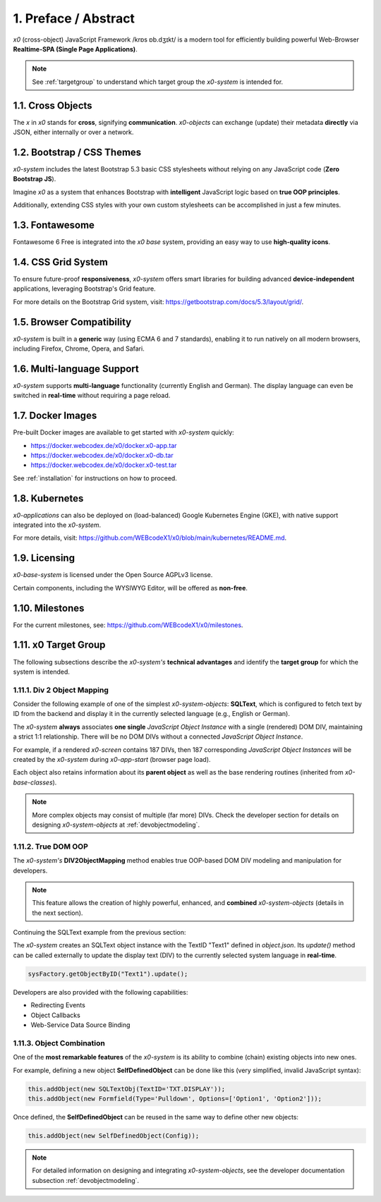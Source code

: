 .. intro

1. Preface / Abstract
=====================

*x0* (cross-object) JavaScript Framework /krɒs ɒb.dʒɪkt/ is a modern tool for
efficiently building powerful Web-Browser **Realtime-SPA (Single Page Applications)**.

.. note::

    See :ref:`targetgroup` to understand which target group the *x0-system* is
    intended for.

1.1. Cross Objects
------------------

The *x* in *x0* stands for **cross**, signifying **communication**.
*x0-objects* can exchange (update) their metadata **directly** via
JSON, either internally or over a network.

1.2. Bootstrap / CSS Themes
---------------------------

*x0-system* includes the latest Bootstrap 5.3 basic CSS stylesheets
without relying on any JavaScript code (**Zero Bootstrap JS**).

Imagine *x0* as a system that enhances Bootstrap with **intelligent**
JavaScript logic based on **true OOP principles**.

Additionally, extending CSS styles with your own custom stylesheets
can be accomplished in just a few minutes.

1.3. Fontawesome
----------------

Fontawesome 6 Free is integrated into the *x0 base* system, providing an easy
way to use **high-quality icons**.

1.4. CSS Grid System
--------------------

To ensure future-proof **responsiveness**, *x0-system* offers smart libraries
for building advanced **device-independent** applications, leveraging
Bootstrap's Grid feature.

For more details on the Bootstrap Grid system, visit:
https://getbootstrap.com/docs/5.3/layout/grid/.

1.5. Browser Compatibility
--------------------------

*x0-system* is built in a **generic** way (using ECMA 6 and 7 standards),
enabling it to run natively on all modern browsers, including Firefox, Chrome,
Opera, and Safari.

1.6. Multi-language Support
---------------------------

*x0-system* supports **multi-language** functionality (currently English and
German). The display language can even be switched in **real-time** without
requiring a page reload.

1.7. Docker Images
------------------

Pre-built Docker images are available to get started with *x0-system* quickly:

- https://docker.webcodex.de/x0/docker.x0-app.tar
- https://docker.webcodex.de/x0/docker.x0-db.tar
- https://docker.webcodex.de/x0/docker.x0-test.tar

See :ref:`installation` for instructions on how to proceed.

1.8. Kubernetes
---------------

*x0-applications* can also be deployed on (load-balanced) Google Kubernetes Engine
(GKE), with native support integrated into the *x0-system*.

For more details, visit: https://github.com/WEBcodeX1/x0/blob/main/kubernetes/README.md.

1.9. Licensing
--------------

*x0-base-system* is licensed under the Open Source AGPLv3 license.

Certain components, including the WYSIWYG Editor, will be offered as **non-free**.

1.10. Milestones
----------------

For the current milestones, see: https://github.com/WEBcodeX1/x0/milestones.

.. _targetgroup:

1.11. x0 Target Group
---------------------

The following subsections describe the *x0-system's* **technical advantages**
and identify the **target group** for which the system is intended.

1.11.1. Div 2 Object Mapping
****************************

Consider the following example of one of the simplest *x0-system-objects*:
**SQLText**, which is configured to fetch text by ID from the backend and display
it in the currently selected language (e.g., English or German).

.. image:: images/x0-oop-obj2div-mapping.png
   :alt: image - OOP object-to-DIV mapping

The *x0-system* **always** associates **one single** *JavaScript Object Instance*
with a single (rendered) DOM DIV, maintaining a strict 1:1 relationship. There will
be no DOM DIVs without a connected *JavaScript Object Instance*.

For example, if a rendered *x0-screen* contains 187 DIVs, then 187 corresponding
*JavaScript Object Instances* will be created by the *x0-system* during *x0-app-start*
(browser page load).

Each object also retains information about its **parent object** as well as the
base rendering routines (inherited from *x0-base-classes*).

.. note::

    More complex objects may consist of multiple (far more) DIVs. Check the
    developer section for details on designing *x0-system-objects* at
    :ref:`devobjectmodeling`.

1.11.2. True DOM OOP
********************

The *x0-system's* **DIV2ObjectMapping** method enables true OOP-based DOM DIV
modeling and manipulation for developers.

.. note::

    This feature allows the creation of highly powerful, enhanced, and
    **combined** *x0-system-objects* (details in the next section).

Continuing the SQLText example from the previous section:

The *x0-system* creates an SQLText object instance with the TextID
"Text1" defined in `object.json`. Its `update()` method can be called
externally to update the display text (DIV) to the currently selected system language
in **real-time**.

.. code-block:: javascript

    sysFactory.getObjectByID("Text1").update();

Developers are also provided with the following capabilities:

- Redirecting Events
- Object Callbacks
- Web-Service Data Source Binding

1.11.3. Object Combination
**************************

One of the **most remarkable features** of the *x0-system* is its ability
to combine (chain) existing objects into new ones.

For example, defining a new object **SelfDefinedObject** can be done like this
(very simplified, invalid JavaScript syntax):

.. code-block:: javascript

    this.addObject(new SQLTextObj(TextID='TXT.DISPLAY'));
    this.addObject(new Formfield(Type='Pulldown', Options=['Option1', 'Option2']));

Once defined, the **SelfDefinedObject** can be reused in the same way to
define other new objects:

.. code-block:: javascript

    this.addObject(new SelfDefinedObject(Config));

.. note::

    For detailed information on designing and integrating *x0-system-objects*, see
    the developer documentation subsection :ref:`devobjectmodeling`.
